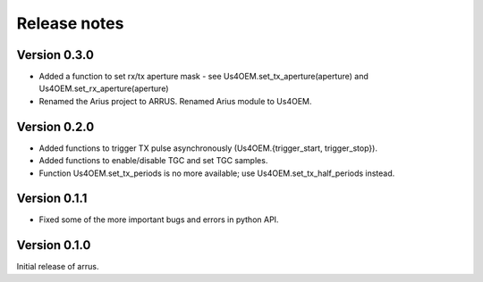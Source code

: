 Release notes
=============

Version 0.3.0
-------------
- Added a function to set rx/tx aperture mask - see Us4OEM.set_tx_aperture(aperture) and Us4OEM.set_rx_aperture(aperture)
- Renamed the Arius project to ARRUS. Renamed Arius module to Us4OEM.

Version 0.2.0
-------------
- Added functions to trigger TX pulse asynchronously (Us4OEM.{trigger_start, trigger_stop}).
- Added functions to enable/disable TGC and set TGC samples.
- Function Us4OEM.set_tx_periods is no more available; use Us4OEM.set_tx_half_periods instead.

Version 0.1.1
-------------
- Fixed some of the more important bugs and errors in python API.

Version 0.1.0
-------------
Initial release of arrus.